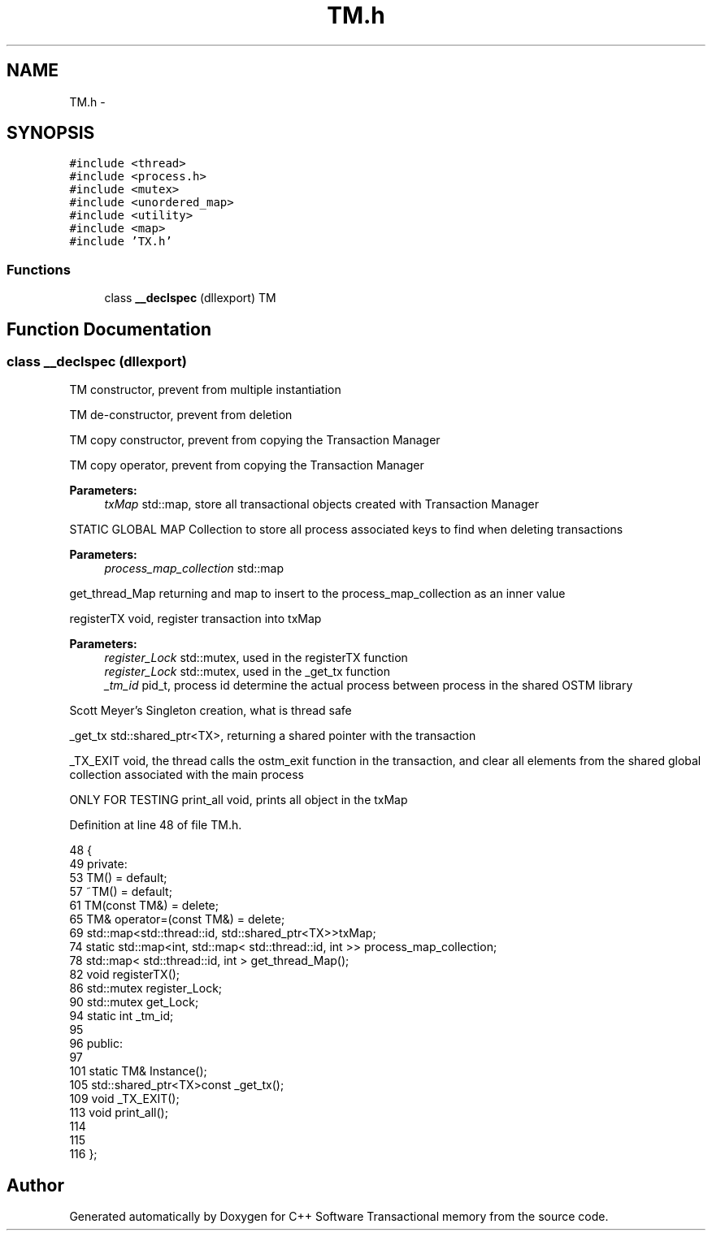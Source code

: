 .TH "TM.h" 3 "Wed Mar 7 2018" "C++ Software Transactional memory" \" -*- nroff -*-
.ad l
.nh
.SH NAME
TM.h \- 
.SH SYNOPSIS
.br
.PP
\fC#include <thread>\fP
.br
\fC#include <process\&.h>\fP
.br
\fC#include <mutex>\fP
.br
\fC#include <unordered_map>\fP
.br
\fC#include <utility>\fP
.br
\fC#include <map>\fP
.br
\fC#include 'TX\&.h'\fP
.br

.SS "Functions"

.in +1c
.ti -1c
.RI "class \fB__declspec\fP (dllexport) TM"
.br
.in -1c
.SH "Function Documentation"
.PP 
.SS "class __declspec (dllexport)"
TM constructor, prevent from multiple instantiation
.PP
TM de-constructor, prevent from deletion
.PP
TM copy constructor, prevent from copying the Transaction Manager
.PP
TM copy operator, prevent from copying the Transaction Manager
.PP
\fBParameters:\fP
.RS 4
\fItxMap\fP std::map, store all transactional objects created with Transaction Manager
.RE
.PP
STATIC GLOBAL MAP Collection to store all process associated keys to find when deleting transactions 
.PP
\fBParameters:\fP
.RS 4
\fIprocess_map_collection\fP std::map
.RE
.PP
get_thread_Map returning and map to insert to the process_map_collection as an inner value
.PP
registerTX void, register transaction into txMap
.PP
\fBParameters:\fP
.RS 4
\fIregister_Lock\fP std::mutex, used in the registerTX function
.br
\fIregister_Lock\fP std::mutex, used in the _get_tx function
.br
\fI_tm_id\fP pid_t, process id determine the actual process between process in the shared OSTM library
.RE
.PP
Scott Meyer's Singleton creation, what is thread safe
.PP
_get_tx std::shared_ptr<TX>, returning a shared pointer with the transaction
.PP
_TX_EXIT void, the thread calls the ostm_exit function in the transaction, and clear all elements from the shared global collection associated with the main process
.PP
ONLY FOR TESTING print_all void, prints all object in the txMap
.PP
Definition at line 48 of file TM\&.h\&.
.PP
.nf
48                                {
49 private:
53     TM() = default;
57     ~TM() = default;
61     TM(const TM&) = delete;
65     TM& operator=(const TM&) = delete;
69     std::map<std::thread::id, std::shared_ptr<TX>>txMap;
74     static std::map<int, std::map< std::thread::id, int >> process_map_collection;
78     std::map< std::thread::id, int > get_thread_Map();
82     void registerTX();
86     std::mutex register_Lock;
90     std::mutex get_Lock;
94     static int _tm_id;
95     
96 public:
97 
101     static TM& Instance();
105     std::shared_ptr<TX>const _get_tx();
109     void _TX_EXIT();
113     void print_all();
114     
115 
116 };
.fi
.SH "Author"
.PP 
Generated automatically by Doxygen for C++ Software Transactional memory from the source code\&.

